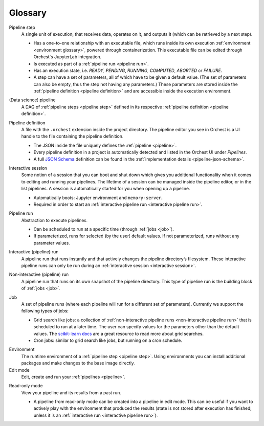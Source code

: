 Glossary
========

.. _pipeline step:

Pipeline step
    A single unit of execution, that receives data, operates on it, and outputs it (which can be
    retrieved by a next step).

    * Has a one-to-one relationship with an executable file, which runs inside its own execution
      :ref:`environment <environment glossary>`, powered through containerization. This executable
      file can be edited through Orchest's JupyterLab integration.
    * Is executed as part of a :ref:`pipeline run <pipeline run>`.
    * Has an execution state, i.e. *READY*, *PENDING*, *RUNNING*, *COMPUTED*, *ABORTED* or *FAILURE*.
    * A step can have a set of parameters, all of which have to be given a default value. (The set
      of parameters can also be empty, thus the step not having any parameters.) These parameters
      are stored inside the :ref:`pipeline definition <pipeline definition>` and are accessible
      inside the execution environment.

.. _pipeline:

(Data science) pipeline
    A DAG of :ref:`pipeline steps <pipeline step>` defined in its respective :ref:`pipeline
    definition <pipeline definition>`.

.. _pipeline definition:

Pipeline definition
    A file with the ``.orchest`` extension inside the project directory. The pipeline editor you see
    in Orchest is a UI handle to the file containing the pipeline definition.

    * The JSON inside the file uniquely defines the :ref:`pipeline <pipeline>`.
    * Every pipeline definition in a project is automatically detected and listed in the Orchest UI
      under *Pipelines*.
    * A full `JSON Schema <https://json-schema.org/>`_ definition can be found in the
      :ref:`implementation details <pipeline-json-schema>`.


.. _interactive session:

Interactive session
    Some notion of a session that you can boot and shut down which gives you additional functionality
    when it comes to editing and running your pipelines. The lifetime of a session can be managed
    inside the pipeline editor, or in the list pipelines. A session is automatically started for you
    when opening up a pipeline.

    * Automatically boots: Jupyter environment and ``memory-server``.
    * Required in order to start an :ref:`interactive pipeline run <interactive pipeline run>`.

.. _pipeline run:

Pipeline run
    Abstraction to execute pipelines.

    * Can be scheduled to run at a specific time (through :ref:`jobs <job>`).
    * If parameterized, runs for selected (by the user) default values. If not parameterized, runs
      without any parameter values.

.. _interactive pipeline run:

Interactive (pipeline) run
    A pipeline run that runs instantly and that actively changes the pipeline directory’s filesystem.
    These interactive pipeline runs can only be run during an :ref:`interactive session <interactive
    session>`.

.. _non-interactive pipeline run:

Non-interactive (pipeline) run
    A pipeline run that runs on its own snapshot of the pipeline directory. This type of pipeline
    run is the building block of :ref:`jobs <job>`.

.. _job:

Job
    A set of pipeline runs (where each pipeline will run for a different set of parameters).  Currently
    we support the following types of jobs:

    * Grid search like jobs: a collection of :ref:`non-interactive pipeline runs <non-interactive
      pipeline run>` that is scheduled to run at a later time. The user can specify values for the
      parameters other than the default values. The `scikit-learn docs
      <https://scikit-learn.org/stable/modules/grid_search.html>`_ are a great resource to read more
      about grid searches.
    * Cron jobs: similar to grid search like jobs, but running on a cron schedule.

.. _environment glossary:

Environment
    The runtime environment of a :ref:`pipeline step <pipeline step>`. Using environments you can
    install additional packages and make changes to the base image directly.

Edit mode
    Edit, create and run your :ref:`pipelines <pipeline>`.

.. _read-only mode:

Read-only mode
    View your pipeline and its results from a past run.

    * A pipeline from read-only mode can be created into a pipeline in edit mode. This can be useful if
      you want to actively play with the environment that produced the results (state is not stored
      after execution has finished, unless it is an :ref:`interactive run <interactive pipeline run>`).
